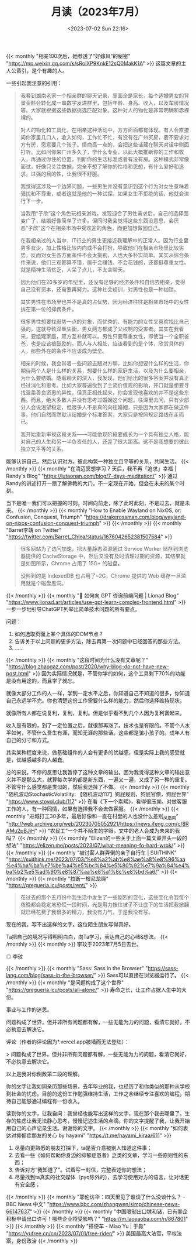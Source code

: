 #+TITLE: 月读（2023年7月）
#+DATE: <2023-07-02 Sun 22:16>
#+TAGS[]: 他山之石

{{< monthly "相亲100次后，她参透了“好嫁风”的秘密" "https://mp.weixin.qq.com/s/sRoiXP9KnkE12sQ0MakK1A" >}}
这篇文章的主人公黄引，是个有趣的人。

一些引起我注意的引用：

#+BEGIN_QUOTE
我看到湖南老家一个相亲群的聊天记录，里面全是家长，每个适婚男女的背景资料会转化成一串数字发进群里，包括年龄、身高、收入，以及车房情况等。大家就根据这些数据挑选匹配对象。这种对人的物化是非常明确和赤裸裸的。

对人的物化和工具化，在相亲这种活动中，方方面面都有体现。有人会直接问你家里几口人，收入如何，工作忙不忙，有没有在广州买房，要不要求对方有房，愿意要几个孩子。情商高一点的，会把这些话藏在聊天对话中侧面打听。比如问你来广州多久了，学什么专业，以此大概推断你的工作和收入，再通过你住的位置，判断你的生活标准或者有没有房。这种模式非常像面试，好像只关注数据，完全不想了解你的性格和思想，有什么爱好和追求。过强的目的性，让我很不舒服。

我觉得这涉及一个边界问题，一些男生并没有意识到这个行为对女生意味着骚扰和不尊重，或者这就是他的一种试探。如果女生不拒绝的话，他就会进行下一步。

当我用“子欣”这个角色玩相亲游戏，发现迎合了男性需求后，自己的选择面变广了，结婚好像简单了许多。但同时我会觉得这些东西没意思，会厌恶“子欣”这个在相亲市场中受欢迎的角色，而更加想做回自己。

在我相亲过的人当中，IT行业的男生更接近我理解中的正常人。因为行业里男多女少，加上性格比较内向或不会打扮，导致他们在相亲市场里比较劣势，反而对女生各方面条件不会太挑剔，人也大多朴实简单。其实从综合条件来说，他们三观都算不错，属于会赚钱、不会花钱的，还都挺尊重女性。就是精神生活贫乏，人呆了点儿，不太会聊天。

因为他们在20多岁的年纪里，还没有足够的经济条件和自信去相亲，觉得自己没有资本，还需要再努力。这种社会规训，对男性也是一种枷锁。

其实男性在市场里也并不是真的占优势，因为经济往往是相亲市场中的女性排在第一位的择偶条件。

很多男性想要找弱势一点的对象，而优秀的、有能力的女性又喜欢找比自己强的，这就导致双重失衡，男女两方都成了父权制的受害者。其实在我看来，要组建家庭，双方互补就可以。男性只要尊重女性，即使当一个全职爸爸，也是应该被鼓励的。而人与人相处，应该看到的是个体，欣赏具体的人，那些外在的条件不应该成为壁垒。

相亲的时候，我会带着一些问题去跟对方聊，比如你想要什么样的生活，你期待两个人是什么样的关系，想要什么样的家庭生活，以及为什么要相亲，为什么要结婚。随着聊天的深入，我发现，他们给出的很多答案并没有真正经过消化和思考。比如大家普遍受到了主流价值观的影响，开口就是想要寻找温柔善良贤惠的异性，但真正相处起来，你会发现他喜欢的并不是这些东西。而且，绝大多数人并没有思考过婚姻这个问题。往深里去问，只有少部分人会说渴望稳定，但很多人不是真的向往婚姻，只是因为大家都在做这件事。他们自然而然默认结婚是个标准答案，大家只是按照规定路线在走而已。

我开始重新审视这段关系——可能他现阶段要成长为一个具有独立人格，能对自己的人生和另一半负责任的人，还差了很大距离。这不是我想要的彼此独立又平等的关系。
#+END_QUOTE

能够认识自己，然后认识对方。彼此构筑一种独立且平等的关系，共同生活。
{{< /monthly >}}
{{< monthly "在清迈冥想学习 7 天后，我不再「追求」幸福 | Randy's Blog" "https://lutaonan.com/blog/7-days-meditation/" >}}
通过Randy的讲述打开一扇了解佛教的大门。不一定现在开始，但会在未来的某个时刻。

当下是唯一我们可以把握的时刻。时间向前走，除了此时此刻，不是过去，就是未来。
{{< /monthly >}}
{{< monthly "How to Enable Wayland on NixOS, or: Confusion, Conquest, Triumph" "https://drakerossman.com/blog/wayland-on-nixos-confusion-conquest-triumph" >}}
{{< /monthly >}}
{{< monthly "Barret李靖 on Twitter" "https://twitter.com/Barret_China/status/1676042652381507584" >}}
#+BEGIN_QUOTE
很多网站为了访问加速，把大量静态资源通过 Service Worker 储存到浏览器提供的 CacheStorage 中，然后又没有及时清理过期的资源，其结果就是如图所示，Chrome 占用了 15G+ 的磁盘。

没料到的是 IndexedDB 也占用了~2G，Chrome 提供的 Web 缓存一旦滥用就是个磁盘黑洞。
#+END_QUOTE
{{< /monthly >}}
{{< monthly "🚩 如何向 GPT 咨询前端问题 | Lionad Blog" "https://www.lionad.art/articles/use-gpt-learn-complex-frontend.html" >}}
一步一步地引导ChatGPT列举出简单技术问题的所有要点。

问题：

1. 如何选取页面上某个具体的DOM节点？
2. 告诉关于以上问题的更多方法，除去再第一次问题中已经回答的那些方法。
3. ……
{{< /monthly >}}
{{< monthly "这段时间为什么没有文章呢？" "https://blog.zhaogaz.com/post/2020/why-blog-do-not-have-new-post.html" >}}
因为实际情况就是，不管你学的如何，这个工具剩下70%的功能是没有用途的，而且学了就忘。

就像大部分工作的人一样，学到一定水平之后，你知道自己不知道的很多，你知道自己永远学不完。你也清楚这份工作需要什么样的能力，然后你选择维持现状。

就像所有人都在说复利，复利，复利。但是似乎看不到几个人因为复利富起来。

收入是有限的，到了一定位置之后，就很那再涨了。技术也是有限的。不管个人水平如何，不管什么吾生有涯，而知无涯的那些话。这些都是骗小孩子的。成年人有自己的分寸和方式。

其实某种程度来说，做基础组件的人会有更多的优越感，但是实际上我的感受就是，优越感越多的人越蠢。

总的来说，不停的反思让我暂停了这种文章的输出。因为我觉得这种文章的输出意义并不是那么大，就算每次学的都是新东西，一遍又一遍，又成了另一种的重复。不管写什么感觉都是类似的，然后我选择了不做。
{{< /monthly >}}
{{< monthly "随机波动StochasticVolatility: 【随机波动117】狗屁规则，狗屁官僚，狗屁世界" "https://www.stovol.club/117" >}}
在看《下一个素熙》，看得很压抑。对做客服工作的人，有一种同情，如果有选择我不会去做客服。
{{< /monthly >}}
{{< monthly "进城打工30多年，最后好像和一直在村里的人也没什么差别_凤凰网" "http://web.archive.org/web/20230705052921/https://news.ifeng.com/c/8RAMu2pBJjH" >}}
“农民工”一个并不陌生的字眼，文中的老人会成为未来的我吗？
{{< /monthly >}}
{{< monthly "Elizen的一些关于上面一篇文章开头一段的想法" "https://elizen.me/posts/2023/07/what-meaning-fo-hard-wrok/" >}}
{{< /monthly >}}
{{< monthly "被讨薪人群弄倒的亲子自行车 | SUiTHiNK" "https://suithink.me/2023/07/03/%e8%a2%ab%e8%ae%a8%e8%96%aa%e4%ba%ba%e7%be%a4%e5%bc%84%e5%80%92%e7%9a%84%e4%ba%b2%e5%ad%90%e8%87%aa%e8%a1%8c%e8%bd%a6/" >}}
{{< /monthly >}}
{{< monthly "拉断一根尼龙绳" "https://gregueria.icu/posts/rent/" >}}
#+BEGIN_QUOTE
在过去的那个五月份中我生活中发生了一些剧烈的变化，这些变化令我每个夜晚都会稳定地恐慌一段时间，光是用力按住被子不让底下的生活把我掀翻就已经花费了我很多的精力，我没有力气，于是我没有写。
#+END_QUOTE

现在的我，写不出这样的文字。这位陌生朋友写得真好。

Ta把自己的境况写得明明白白，向Ta学习，表达自己的心绪&想法。
{{< /monthly >}}
{{< monthly  >}}
李玟于2023年7月5日去世。

#+BEGIN_EXPORT html
<picture>
<img src="/images/li-wen.webp" alt="李玟">
<span class="caption">◎ 李玟</span>
</picture>
#+END_EXPORT
{{< /monthly >}}
{{< monthly "Sass: Sass in the Browser" "https://sass-lang.com/blog/sass-in-the-browser/" >}}
Sass可以直接在浏览器运行了。
{{< /monthly >}}
{{< monthly "是问题构成了这个世界" "https://gregueria.icu/posts/all-alone/" >}}
寿命之长，让工作占据人生中的大份。

事业与工作的迷思。

问题构成了世界，但并非所有问题都有解，一些无能为力的问题，看清它就好，不必执意去解决它。

评论（作者的评论因为*.vercel.app被墙而无法登陆）：

> 问题构成了世界，但并非所有问题都有解，一些无能为力的问题，看清它就好，不必执意去解决它。

以上是我对你倒数第二段的理解。

你的文字让我如同亲历那些场景，去年毕业的我，也经历了和你类似的那种从学校到社会的忧虑。目前的这份工作勉强维持生活，工作之余继续专注喜欢的编程，期待自己能够通过编程有一份收入。

读到你的文字，让我自问：我曾经也能写出这样的文字，现在那个我去哪里了。生存的焦虑让我无法静心思考，慢慢记述生活的点滴。你的文字提醒了我，让我开始用自己的心声记录生活。谢谢你的文字。
{{< /monthly >}}
{{< monthly "如何表达对抑郁症朋友的关心 by hayami" "https://t.me/hayami_kiraa/611" >}}
1. 尽量向更熟悉的朋友打探下，ta是否介意被别人知道这件事；
2. 去看一些《如何帮助你身边的抑郁症患者》之类的文章，学习一些原则性的东西；
3. 告诉对方“我知道了”。试着写一封信，完整表述你的想法；
4. 尽量找到ta真实的社交媒体（pyq除外的），去学习使用对方的语言，让对话更有安全感；
{{< /monthly >}}
{{< monthly "耶伦访华：四天里见了谁谈了什么没谈什么？ - BBC News 中文" "https://www.bbc.com/zhongwen/simp/chinese-news-66147637" >}}
{{< /monthly >}}
{{< monthly "中国限制出口镓和锗，已有美企积极申请出口许可！哪些企业将受影响？" "https://m.laoyaoba.com/n/867801" >}}
{{< /monthly >}}
{{< monthly "搭便车 - Miao Yu | 于淼" "https://yufree.cn/cn/2023/07/01/free-rider/" >}}
美国最高大法官，平权法案，身份政治
{{< /monthly >}}

